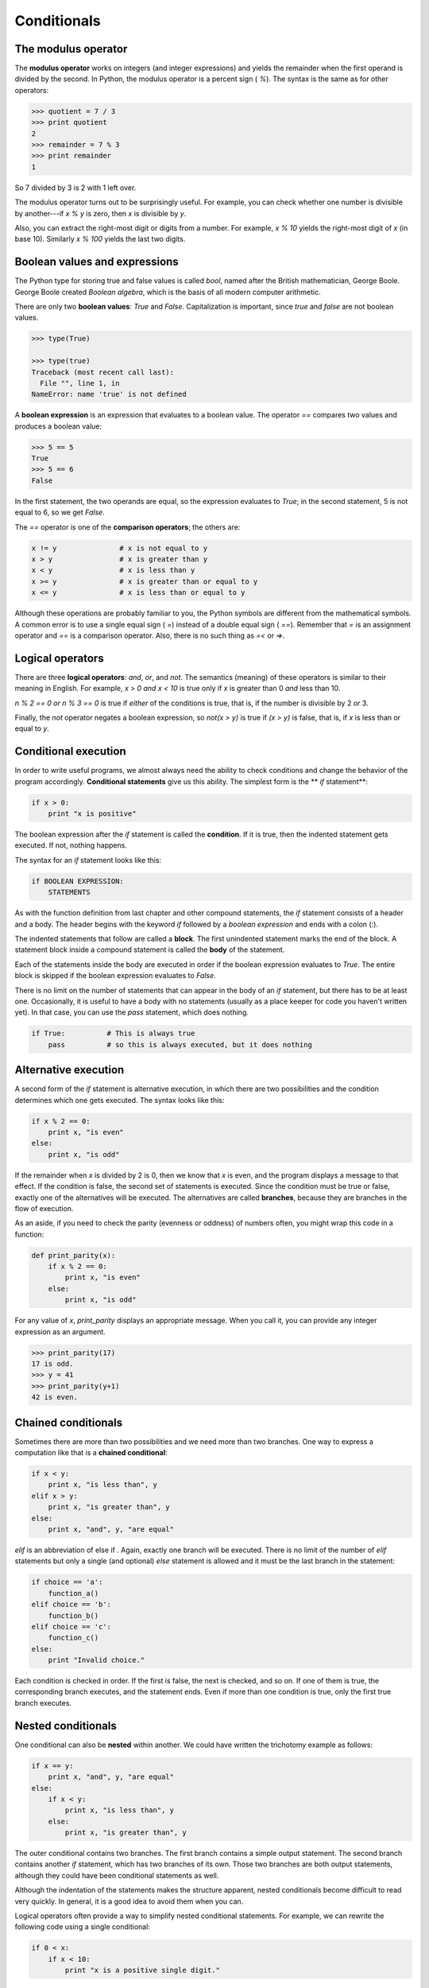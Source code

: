 


Conditionals
============


The modulus operator
--------------------

The **modulus operator** works on integers (and integer expressions)
and yields the remainder when the first operand is divided by the
second. In Python, the modulus operator is a percent sign ( `%`). The
syntax is the same as for other operators:

.. sourcecode:: python

    
    >>> quotient = 7 / 3
    >>> print quotient
    2
    >>> remainder = 7 % 3
    >>> print remainder
    1


So 7 divided by 3 is 2 with 1 left over.

The modulus operator turns out to be surprisingly useful. For example,
you can check whether one number is divisible by another---if `x % y`
is zero, then `x` is divisible by `y`.

Also, you can extract the right-most digit or digits from a number.
For example, `x % 10` yields the right-most digit of `x` (in base 10).
Similarly `x % 100` yields the last two digits.


Boolean values and expressions
------------------------------

The Python type for storing true and false values is called `bool`,
named after the British mathematician, George Boole. George Boole
created *Boolean algebra*, which is the basis of all modern computer
arithmetic.

There are only two **boolean values**: `True` and `False`.
Capitalization is important, since `true` and `false` are not boolean
values.

.. sourcecode:: python

    
    >>> type(True)
    
    >>> type(true)
    Traceback (most recent call last):
      File "", line 1, in 
    NameError: name 'true' is not defined


A **boolean expression** is an expression that evaluates to a boolean
value. The operator `==` compares two values and produces a boolean
value:

.. sourcecode:: python

    
    >>> 5 == 5
    True
    >>> 5 == 6
    False


In the first statement, the two operands are equal, so the expression
evaluates to `True`; in the second statement, 5 is not equal to 6, so
we get `False`.

The `==` operator is one of the **comparison operators**; the others
are:

.. sourcecode:: python

    
    x != y               # x is not equal to y
    x > y                # x is greater than y
    x < y                # x is less than y
    x >= y               # x is greater than or equal to y
    x <= y               # x is less than or equal to y


Although these operations are probably familiar to you, the Python
symbols are different from the mathematical symbols. A common error is
to use a single equal sign ( `=`) instead of a double equal sign (
`==`). Remember that `=` is an assignment operator and `==` is a
comparison operator. Also, there is no such thing as `=<` or `=>`.


Logical operators
-----------------

There are three **logical operators**: `and`, `or`, and `not`. The
semantics (meaning) of these operators is similar to their meaning in
English. For example, `x > 0 and x < 10` is true only if `x` is
greater than 0 *and* less than 10.

`n % 2 == 0 or n % 3 == 0` is true if *either* of the conditions is
true, that is, if the number is divisible by 2 *or* 3.

Finally, the `not` operator negates a boolean expression, so `not(x >
y)` is true if `(x > y)` is false, that is, if `x` is less than or
equal to `y`.


Conditional execution
---------------------

In order to write useful programs, we almost always need the ability
to check conditions and change the behavior of the program
accordingly. **Conditional statements** give us this ability. The
simplest form is the ** `if` statement**:

.. sourcecode:: python

    
    if x > 0:
        print "x is positive"


The boolean expression after the `if` statement is called the
**condition**. If it is true, then the indented statement gets
executed. If not, nothing happens.

The syntax for an `if` statement looks like this:

.. sourcecode:: python

    
    if BOOLEAN EXPRESSION:
        STATEMENTS


As with the function definition from last chapter and other compound
statements, the `if` statement consists of a header and a body. The
header begins with the keyword `if` followed by a *boolean expression*
and ends with a colon (:).

The indented statements that follow are called a **block**. The first
unindented statement marks the end of the block. A statement block
inside a compound statement is called the **body** of the statement.

Each of the statements inside the body are executed in order if the
boolean expression evaluates to `True`. The entire block is skipped if
the boolean expression evaluates to `False`.

There is no limit on the number of statements that can appear in the
body of an `if` statement, but there has to be at least one.
Occasionally, it is useful to have a body with no statements (usually
as a place keeper for code you haven't written yet). In that case, you
can use the `pass` statement, which does nothing.

.. sourcecode:: python

    
    if True:          # This is always true
        pass          # so this is always executed, but it does nothing



Alternative execution
---------------------

A second form of the `if` statement is alternative execution, in which
there are two possibilities and the condition determines which one
gets executed. The syntax looks like this:

.. sourcecode:: python

    
    if x % 2 == 0:
        print x, "is even"
    else:
        print x, "is odd"


If the remainder when `x` is divided by 2 is 0, then we know that `x`
is even, and the program displays a message to that effect. If the
condition is false, the second set of statements is executed. Since
the condition must be true or false, exactly one of the alternatives
will be executed. The alternatives are called **branches**, because
they are branches in the flow of execution.

As an aside, if you need to check the parity (evenness or oddness) of
numbers often, you might wrap this code in a function:

.. sourcecode:: python

    
    def print_parity(x):
        if x % 2 == 0:
            print x, "is even"
        else:
            print x, "is odd"


For any value of `x`, `print_parity` displays an appropriate message.
When you call it, you can provide any integer expression as an
argument.

.. sourcecode:: python

    
    >>> print_parity(17)
    17 is odd.
    >>> y = 41
    >>> print_parity(y+1)
    42 is even.



Chained conditionals
--------------------

Sometimes there are more than two possibilities and we need more than
two branches. One way to express a computation like that is a
**chained conditional**:

.. sourcecode:: python

    
    if x < y:
        print x, "is less than", y
    elif x > y:
        print x, "is greater than", y
    else:
        print x, "and", y, "are equal"


`elif` is an abbreviation of else if . Again, exactly one branch will
be executed. There is no limit of the number of `elif` statements but
only a single (and optional) `else` statement is allowed and it must
be the last branch in the statement:

.. sourcecode:: python

    
    if choice == 'a':
        function_a()
    elif choice == 'b':
        function_b()
    elif choice == 'c':
        function_c()
    else:
        print "Invalid choice."


Each condition is checked in order. If the first is false, the next is
checked, and so on. If one of them is true, the corresponding branch
executes, and the statement ends. Even if more than one condition is
true, only the first true branch executes.


Nested conditionals
-------------------

One conditional can also be **nested** within another. We could have
written the trichotomy example as follows:

.. sourcecode:: python

    
    if x == y:
        print x, "and", y, "are equal"
    else:
        if x < y:
            print x, "is less than", y
        else:
            print x, "is greater than", y


The outer conditional contains two branches. The first branch contains
a simple output statement. The second branch contains another `if`
statement, which has two branches of its own. Those two branches are
both output statements, although they could have been conditional
statements as well.

Although the indentation of the statements makes the structure
apparent, nested conditionals become difficult to read very quickly.
In general, it is a good idea to avoid them when you can.

Logical operators often provide a way to simplify nested conditional
statements. For example, we can rewrite the following code using a
single conditional:

.. sourcecode:: python

    
    if 0 < x:
        if x < 10:
            print "x is a positive single digit."


The `print` statement is executed only if we make it past both the
conditionals, so we can use the `and` operator:

.. sourcecode:: python

    
    if 0 < x and x < 10:
        print "x is a positive single digit."


These kinds of conditions are common, so Python provides an
alternative syntax that is similar to mathematical notation:

.. sourcecode:: python

    
    if 0 < x < 10:
        print "x is a positive single digit."


This condition is semantically the same as the compound boolean
expression and the nested conditional.


The `return` statement
----------------------

The `return` statement allows you to terminate the execution of a
function before you reach the end. One reason to use it is if you
detect an error condition:

.. sourcecode:: python

    
    def print_square_root(x):
        if x <= 0:
            print "Positive numbers only, please."
            return
    
        result = x**0.5
        print "The square root of x is", result


The function `print_square_root` has a parameter named `x`. The first
thing it does is check whether `x` is less than or equal to 0, in
which case it displays an error message and then uses `return` to exit
the function. The flow of execution immediately returns to the caller,
and the remaining lines of the function are not executed.


Keyboard input
--------------

In chapter 2 we were introduced to Python's built-in functions that
get input from the keyboard: `raw_input` and `input`. Now let's look
at these again in greater depth.

When either of these functions are called, the program stops and waits
for the user to type something. When the user presses Return or the
Enter key, the program resumes and `raw_input` returns what the user
typed as a `string`:

.. sourcecode:: python

    
    >>> my_input = raw_input()
    What are you waiting for?
    >>> print my_input
    What are you waiting for?


Before calling `raw_input`, it is a good idea to print a message
telling the user what to input. This message is called a **prompt**.
We can supply a prompt as an argument to `raw_input`:

.. sourcecode:: python

    
    >>> name = raw_input("What...is your name? ")
    What...is your name? Arthur, King of the Britons!
    >>> print name
    Arthur, King of the Britons!


Notice that the prompt is a string, so it must be enclosed in
quotation marks.

If we expect the response to be an integer, we can use the `input`
function which evaluates the response as a Python expression:

.. sourcecode:: python

    
    prompt = "What...is the airspeed velocity of an unladen swallow?\n"
    speed = input(prompt)


If the user types a string of digits, it is converted to an integer
and assigned to `speed`. Unfortunately, if the user types characters
that do not make up a valid Python expression, the program crashes:

.. sourcecode:: python

    
    >>> speed = input(prompt)
    What...is the airspeed velocity of an unladen swallow?
    What do you mean, an African or a European swallow?
    ...
    SyntaxError: invalid syntax


In the last example, if the user had made the response a valid Python
expression by putting quotes around it, it would not have given an
error:

.. sourcecode:: python

    
    >>> speed = input(prompt)
    What...is the airspeed velocity of an unladen swallow?
    "What do you mean, an African or a European swallow?"
    >>> speed
    'What do you mean, an African or a European swallow?'
    >>>


To avoid this kind of error, it is a good idea to use `raw_input` to
get a string and then use conversion commands to convert it to other
types.


Type conversion
---------------

Each Python type comes with a built-in command that attempts to
convert values of another type into that type. The `int(ARGUMENT)`
command, for example, takes any value and converts it to an integer,
if possible, or complains otherwise:

.. sourcecode:: python

    
    >>> int("32")
    32
    >>> int("Hello")
    ValueError: invalid literal for int() with base 10: 'Hello'


`int` can also convert floating-point values to integers, but remember
that it truncates the fractional part:

.. sourcecode:: python

    
    >>> int(-2.3)
    -2
    >>> int(3.99999)
    3
    >>> int("42")
    42
    >>> int(1.0)
    1


The `float(ARGUMENT)` command converts integers and strings to
floating-point numbers:

.. sourcecode:: python

    
    >>> float(32)
    32.0
    >>> float("3.14159")
    3.14159
    >>> float(1)
    1.0


It may seem odd that Python distinguishes the integer value `1` from
the floating-point value `1.0`. They may represent the same number,
but they belong to different types. The reason is that they are
represented differently inside the computer.

The `str(ARGUMENT)` command converts any argument given to it to type
`string`:

.. sourcecode:: python

    
    >>> str(32)
    '32'
    >>> str(3.14149)
    '3.14149'
    >>> str(True)
    'True'
    >>> str(true)
    Traceback (most recent call last):
      File "", line 1, in 
    NameError: name 'true' is not defined


`str(ARGUMENT)` with work with any value and convert it into a string.
As mentioned earlier, `True` is boolean value; `true` is not.

For boolean values, the situation is especially interesting:

.. sourcecode:: python

    
    >>> bool(1)
    True
    >>> bool(0)
    False
    >>> bool("Ni!")
    True
    >>> bool("")
    False
    >>> bool(3.14159)
    True
    >>> bool(0.0)
    False


Python assigns boolean values to values of other types. For numerical
types like integers and floating-points, zero values are false and
non-zero values are true. For strings, empty strings are false and
non-empty strings are true.


Gasp
----

Gasp ( **G**raphics **A**PI for **S**tudents of **P**ython) will
enable us to write programs involving graphics.

To start gasp, try the following:

.. sourcecode:: python

    
    >>> from gasp import *
    >>> begin_graphics()
    >>> Circle((200, 200), 60)
    Circle instance at (200, 200) with radius 60
    >>> Line((100, 400), (580, 200))
    Line instance from (100, 400) to (590, 250)
    >>> Box((400, 350), 120, 100)
    Box instance at (400, 350) with width 120 and height 100
    >>> end_graphics()
    >>>


Before the last command, which closes the graphics canvas, you should
see a graphics window that looks like this:



We will be using gasp from here on to illustrate (pun intended)
computer programming concepts and to add to our fun while learning.


Glossary
--------

:modulus operator:: An operator, denoted with a percent sign ( `%`),
  that works on integers and yields the remainder when one number is
  divided by another.
:boolean value:: There are exactly two boolean values: `True` and
  `False`. Boolean values result when a boolean expression is evaluated
  by the Python interepreter. They have type `bool`.
:boolean expression:: An expression that is either true or false.
:comparison operator:: One of the operators that compares two values:
  `==`, `!=`, `>`, `<`, `>=`, and `<=`.
:logical operator:: One of the operators that combines boolean
  expressions: `and`, `or`, and `not`.
:conditional statement:: A statement that controls the flow of
  execution depending on some condition. In Python the keywords `if`,
  `elif`, and `else` are used for conditional statements.
:condition:: The boolean expression in a conditional statement that
  determines which branch is executed.
:block:: A group of consecutive statements with the same indentation.
:body:: The block of statements in a compound statement that follows
  the header.
:branch:: One of the possible paths of the flow of execution
  determined by conditional execution.
:chained conditional:: A conditional branch with more than two
  possible flows of execution. In Python chained conditionals are
  written with `if ... elif ... else` statements.
:nesting:: One program structure within another, such as a conditional
  statement inside a branch of another conditional statement.
:prompt:: A visual cue that tells the user to input data.
:type conversion:: An explicit statement that takes a value of one
  type and computes a corresponding value of another type.



Exercises
---------


#. Try to evaluate the following numerical expressions in your head,
   then use the Python interpreter to check your results:

    #. `>>> 5 % 2`
    #. `>>> 9 % 5`
    #. `>>> 15 % 12`
    #. `>>> 12 % 15`
    #. `>>> 6 % 6`
    #. `>>> 0 % 7`
    #. `>>> 7 % 0`
   What happened with the last example? Why? If you were able to
   correctly anticipate the computer's response in all but the last one,
   it is time to move on. If not, take time now to make up examples of
   your own. Explore the modulus operator until you are confident you
   understand how it works.
#.

.. sourcecode:: python

    
    if x < y:
        print x, "is less than", y
    elif x > y:
        print x, "is greater than", y
    else:
        print x, "and", y, "are equal"

   *Wrap* this code in a function called `compare(x, y)`. Call `compare`
   three times: one each where the first argument is less than, greater
   than, and equal to the second argument.
#. To better understand boolean expressions, it is helpful to
   construct truth tables. Two boolean expressions are *logically
   equivalent* if and only if they have the same truth table. The
   following Python script prints out the truth table for the any boolean
   expression in two variables: p and q:

.. sourcecode:: python

    
    expression = raw_input("Enter a boolean expression in two variables, p and q: ")
    
    print " p      q      %s"  % expression
    length = len( " p      q      %s"  % expression)
    print length*"="
    
    for p in True, False:
        for q in True, False:
            print "%-7s %-7s %-7s" % (p, q, eval(expression))

   You will learn how this script works in later chapters. For now, you
   will use it to learn about boolean expressions. Copy this program to a
   file named `p_and_q.py`, then run it from the command line and give
   it: `p or q`, when prompted for a boolean expression. You should get
   the following output:

.. sourcecode:: python

    
     p      q      p or q
    =====================
    True    True    True   
    True    False   True   
    False   True    True   
    False   False   False

   Now that we see how it works, let's wrap it in a function to make it
   easier to use:

.. sourcecode:: python

    
    def truth_table(expression):
        print " p      q      %s"  % expression
        length = len( " p      q      %s"  % expression)
        print length*"="
    
        for p in True, False:
            for q in True, False:
                print "%-7s %-7s %-7s" % (p, q, eval(expression))

   We can import it into a Python shell and call `truth_table` with a
   string containing our boolean expression in p and q as an argument:

.. sourcecode:: python

    
    >>> from p_and_q import *
    >>> truth_table("p or q")
     p      q      p or q
    =====================
    True    True    True   
    True    False   True   
    False   True    True   
    False   False   False
    >>>

   Use the `truth_table` functions with the following boolean
   expressions, recording the truth table produced each time:

    #. not(p or q)
    #. p and q
    #. not(p and q)
    #. not(p) or not(q)
    #. not(p) and not(q)
   Which of these are logically equivalent?
#. Enter the following expressions into the Python shell:

.. sourcecode:: python

    
    True or False
    True and False
    not(False) and True
    True or 7
    False or 7
    True and 0
    False or 8
    "happy" and "sad"
    "happy" or "sad"
    "" and "sad"
    "happy" and ""

   Analyze these results. What observations can you make about values of
   different types and logical operators? Can you write these
   observations in the form of simple *rules* about `and` and `or`
   expressions?
#.

.. sourcecode:: python

    
    if choice == 'a':
        function_a()
    elif choice == 'b':
        function_b()
    elif choice == 'c':
        function_c()
    else:
        print "Invalid choice."

   Wrap this code in a function called `dispatch(choice)`. Then define
   `function_a`, `function_b`, and `function_c` so that they print out a
   message saying they were called. For example:

.. sourcecode:: python

    
    def function_a():
        print "function_a was called..."

   Put the four functions ( `dispatch`, `function_a`, `function_b`, and
   `function_c` into a script named `ch4prob4.py`. At the bottom of this
   script add a call to `dispatch('b')`. Your output should be:

.. sourcecode:: python

    
    function_b was called...

   Finally, modify the script so that user can enter 'a', 'b', or 'c'.
   Test it by importing your script into the Python shell.
#. Write a function named `is_divisible_by_3` that takes a single
   integer as an argument and prints "This number is divisible by three."
   if the argument is evenly divisible by 3 and "This number is not
   divisible by three." otherwise. Now write a similar function named
   `is_divisible_by_5`.
#. Generalize the functions you wrote in the previous exercise into a
   function named `is_divisible_by_n(x, n)` that takes two integer
   arguments and prints out whether the first is divisible by the second.
   Save this in a file named `ch04e06.py`. Import it into a shell and try
   it out. A sample session might look like this:

.. sourcecode:: python

    
    >>> from ch04e06 import *
    >>> is_divisible_by_n(20, 4)
    Yes, 20 is divisible by 4
    >>> is_divisible_by_n(21, 8)
    No, 21 is not divisible by 8


#. What will be the output of the following?

.. sourcecode:: python

    
    if "Ni!":
        print 'We are the Knights who say, "Ni!"'
    else:
        print "Stop it! No more of this!"
    
    if 0:
        print "And now for something completely different..."
    else:
        print "What's all this, then?"

   Explain what happened and why it happened.
#. The following gasp script, in a file named `house.py`, draws a
   simple house on a gasp canvas:

.. sourcecode:: python

    
    from gasp import *             # import everything from the gasp library
    
    begin_graphics()               # open the graphics canvas
    
    Box((20, 20), 100, 100)        # the house
    Box((55, 20), 30, 50)          # the door
    Box((40, 80), 20, 20)          # the left window
    Box((80, 80), 20, 20)          # the right window
    Line((20, 120), (70, 160))     # the left roof
    Line((70, 160), (120, 120))    # the right roof
    
    update_when('key_pressed')     # keep the canvas open until a key is pressed
    end_graphics()                 # close the canvas (which would happen anyway,
                                   # since the script ends here, but it is better
                                   # to be explicit).



    + Run this script and confirm that you get a window that looks like
      this:
    + Wrap the house code in a function named `draw_house()`.
    + Run the script now. Do you see a house? Why not?
    + Add a call to `draw_house()` at the botton of the script so that the
      house returns to the screen.
    + *Parameterize* the function with x and y parameters -- the header
      should then become `def draw_house(x, y):`, so that you can pass in
      the location of the house on the canvas.
    + Use `draw_house` to place five houses on the canvas in different
      locations.




